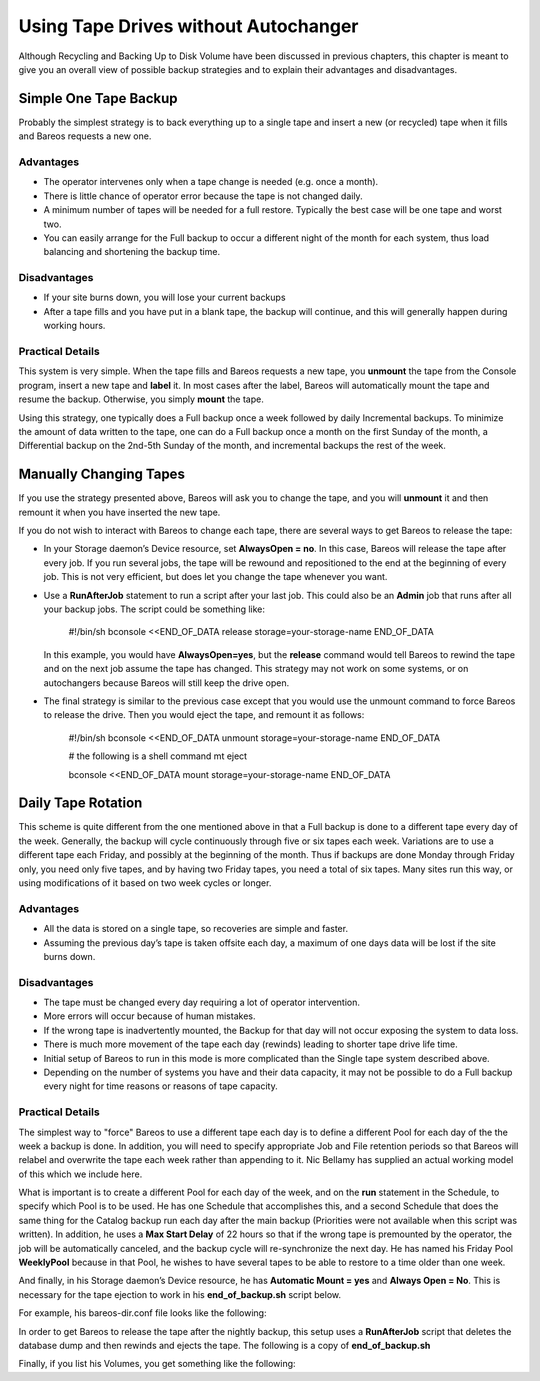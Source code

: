 .. _StrategiesChapter:

Using Tape Drives without Autochanger
=====================================

.. index::
   single: Backup Strategies


Although Recycling and Backing Up to Disk Volume have been discussed in previous chapters, this chapter is meant to give you an overall view of possible backup strategies and to explain their advantages and disadvantages. 

.. _`Simple`: Simple

Simple One Tape Backup
----------------------

.. index::
   single: One Tape Backup


Probably the simplest strategy is to back everything up to a single tape and insert a new (or recycled) tape when it fills and Bareos requests a new one.

Advantages
~~~~~~~~~~

-  The operator intervenes only when a tape change is needed (e.g. once a month).

-  There is little chance of operator error because the tape is not changed daily.

-  A minimum number of tapes will be needed for a full restore. Typically the best case will be one tape and worst two.

-  You can easily arrange for the Full backup to occur a different night of the month for each system, thus load balancing and shortening the backup time.

Disadvantages
~~~~~~~~~~~~~

-  If your site burns down, you will lose your current backups

-  After a tape fills and you have put in a blank tape, the backup will continue, and this will generally happen during working hours.

Practical Details
~~~~~~~~~~~~~~~~~

This system is very simple. When the tape fills and Bareos requests a new tape, you **unmount** the tape from the Console program, insert a new tape and **label** it. In most cases after the label, Bareos will automatically mount the tape and resume the backup. Otherwise, you simply **mount** the tape.

Using this strategy, one typically does a Full backup once a week followed by daily Incremental backups. To minimize the amount of data written to the tape, one can do a Full backup once a month on the first Sunday of the month, a Differential backup on the 2nd-5th Sunday of the month, and incremental backups the rest of the week. 

.. _`Manual`: Manual

Manually Changing Tapes
-----------------------

.. index::
   pair: Tape; Manually Changing


If you use the strategy presented above, Bareos will ask you to change the tape, and you will **unmount** it and then remount it when you have inserted the new tape.

If you do not wish to interact with Bareos to change each tape, there are several ways to get Bareos to release the tape:

-  In your Storage daemon’s Device resource, set :strong:`AlwaysOpen = no`. In this case, Bareos will release the tape after every job. If you run several jobs, the tape will be rewound and repositioned to the end at the beginning of every job. This is not very efficient, but does let you change the tape whenever you want.

-  Use a **RunAfterJob** statement to run a script after your last job. This could also be an **Admin** job that runs after all your backup jobs. The script could be something like:



      



             #!/bin/sh
             bconsole <<END_OF_DATA
             release storage=your-storage-name
             END_OF_DATA



      

   In this example, you would have **AlwaysOpen=yes**, but the **release** command would tell Bareos to rewind the tape and on the next job assume the tape has changed. This strategy may not work on some systems, or on autochangers because Bareos will still keep the drive open.

-  The final strategy is similar to the previous case except that you would use the unmount command to force Bareos to release the drive. Then you would eject the tape, and remount it as follows:



      



             #!/bin/sh
             bconsole <<END_OF_DATA
             unmount storage=your-storage-name
             END_OF_DATA

             # the following is a shell command
             mt eject

             bconsole <<END_OF_DATA
             mount storage=your-storage-name
             END_OF_DATA



      



.. _`Daily`: Daily

Daily Tape Rotation
-------------------

.. index::
   single: Daily Tape Rotation


This scheme is quite different from the one mentioned above in that a Full backup is done to a different tape every day of the week. Generally, the backup will cycle continuously through five or six tapes each week. Variations are to use a different tape each Friday, and possibly at the beginning of the month. Thus if backups are done Monday through Friday only, you need only five tapes, and by having two Friday tapes, you need a total of six tapes. Many sites run this way, or using
modifications of it based on two week cycles or longer.

.. _advantages-1:

Advantages
~~~~~~~~~~

-  All the data is stored on a single tape, so recoveries are simple and faster.

-  Assuming the previous day’s tape is taken offsite each day, a maximum of one days data will be lost if the site burns down.

.. _disadvantages-1:

Disadvantages
~~~~~~~~~~~~~

-  The tape must be changed every day requiring a lot of operator intervention.

-  More errors will occur because of human mistakes.

-  If the wrong tape is inadvertently mounted, the Backup for that day will not occur exposing the system to data loss.

-  There is much more movement of the tape each day (rewinds) leading to shorter tape drive life time.

-  Initial setup of Bareos to run in this mode is more complicated than the Single tape system described above.

-  Depending on the number of systems you have and their data capacity, it may not be possible to do a Full backup every night for time reasons or reasons of tape capacity.

.. _practical-details-1:

Practical Details
~~~~~~~~~~~~~~~~~

The simplest way to "force" Bareos to use a different tape each day is to define a different Pool for each day of the the week a backup is done. In addition, you will need to specify appropriate Job and File retention periods so that Bareos will relabel and overwrite the tape each week rather than appending to it. Nic Bellamy has supplied an actual working model of this which we include here.

What is important is to create a different Pool for each day of the week, and on the **run** statement in the Schedule, to specify which Pool is to be used. He has one Schedule that accomplishes this, and a second Schedule that does the same thing for the Catalog backup run each day after the main backup (Priorities were not available when this script was written). In addition, he uses a **Max Start Delay** of 22 hours so that if the wrong tape is premounted by the operator, the job will be
automatically canceled, and the backup cycle will re-synchronize the next day. He has named his Friday Pool **WeeklyPool** because in that Pool, he wishes to have several tapes to be able to restore to a time older than one week.

And finally, in his Storage daemon’s Device resource, he has **Automatic Mount = yes** and **Always Open = No**. This is necessary for the tape ejection to work in his **end_of_backup.sh** script below.

For example, his bareos-dir.conf file looks like the following:

.. raw:: latex

   




    # /etc/bareos/bareos-dir.conf
    #
    # Bareos Director Configuration file
    #
    Director {
      Name = ServerName
      DIRport = 9101
      QueryFile = "/etc/bareos/query.sql"
      Maximum Concurrent Jobs = 1
      Password = "console-pass"
      Messages = Standard
    }
    #
    # Define the main nightly save backup job
    #
    Job {
      Name = "NightlySave"
      Type = Backup
      Client = ServerName
      FileSet = "Full Set"
      Schedule = "WeeklyCycle"
      Storage = Tape
      Messages = Standard
      Pool = Default
      Write Bootstrap = "/var/lib/bareos/NightlySave.bsr"
      Max Start Delay = 22h
    }
    # Backup the catalog database (after the nightly save)
    Job {
      Name = "BackupCatalog"
      Type = Backup
      Client = ServerName
      FileSet = "Catalog"
      Schedule = "WeeklyCycleAfterBackup"
      Storage = Tape
      Messages = Standard
      Pool = Default
      # This creates an ASCII copy of the catalog
      # WARNING!!! Passing the password via the command line is insecure.
      # see comments in make_catalog_backup for details.
      RunBeforeJob = "/usr/lib/bareos/make_catalog_backup -u bareos"
      # This deletes the copy of the catalog, and ejects the tape
      RunAfterJob  = "/etc/bareos/end_of_backup.sh"
      Write Bootstrap = "/var/lib/bareos/BackupCatalog.bsr"
      Max Start Delay = 22h
    }
    # Standard Restore template, changed by Console program
    Job {
      Name = "RestoreFiles"
      Type = Restore
      Client = ServerName
      FileSet = "Full Set"
      Storage = Tape
      Messages = Standard
      Pool = Default
      Where = /tmp/bareos-restores
    }
    # List of files to be backed up
    FileSet {
      Name = "Full Set"
      Include = signature=MD5 {
        /
        /data
      }
      Exclude = { /proc /tmp /.journal }
    }
    #
    # When to do the backups
    #
    Schedule {
      Name = "WeeklyCycle"
      Run = Level=Full Pool=MondayPool Monday at 8:00pm
      Run = Level=Full Pool=TuesdayPool Tuesday at 8:00pm
      Run = Level=Full Pool=WednesdayPool Wednesday at 8:00pm
      Run = Level=Full Pool=ThursdayPool Thursday at 8:00pm
      Run = Level=Full Pool=WeeklyPool Friday at 8:00pm
    }
    # This does the catalog. It starts after the WeeklyCycle
    Schedule {
      Name = "WeeklyCycleAfterBackup"
      Run = Level=Full Pool=MondayPool Monday at 8:15pm
      Run = Level=Full Pool=TuesdayPool Tuesday at 8:15pm
      Run = Level=Full Pool=WednesdayPool Wednesday at 8:15pm
      Run = Level=Full Pool=ThursdayPool Thursday at 8:15pm
      Run = Level=Full Pool=WeeklyPool Friday at 8:15pm
    }
    # This is the backup of the catalog
    FileSet {
      Name = "Catalog"
      Include = signature=MD5 {
         /var/lib/bareos/bareos.sql
      }
    }
    # Client (File Services) to backup
    Client {
      Name = ServerName
      Address = dionysus
      FDPort = 9102
      Password = "client-pass"
      File Retention = 30d
      Job Retention = 30d
      AutoPrune = yes
    }
    # Definition of file storage device
    Storage {
      Name = Tape
      Address = dionysus
      SDPort = 9103
      Password = "storage-pass"
      Device = Tandberg
      Media Type = MLR1
    }
    # Generic catalog service
    Catalog {
      Name = MyCatalog
      dbname = bareos; user = bareos; password = ""
    }
    # Reasonable message delivery -- send almost all to email address
    #  and to the console
    Messages {
      Name = Standard
      mailcommand = "/usr/sbin/bsmtp -h localhost -f \"\(Bareos\) %r\" -s \"Bareos: %t %e of %c %l\" %r"
      operatorcommand = "/usr/sbin/bsmtp -h localhost -f \"\(Bareos\) %r\" -s \"Bareos: Intervention needed for %j\" %r"
      mail = root@localhost = all, !skipped
      operator = root@localhost = mount
      console = all, !skipped, !saved
      append = "/var/lib/bareos/log" = all, !skipped
    }

    # Pool definitions
    #
    # Default Pool for jobs, but will hold no actual volumes
    Pool {
      Name = Default
      Pool Type = Backup
    }
    Pool {
      Name = MondayPool
      Pool Type = Backup
      Recycle = yes
      AutoPrune = yes
      Volume Retention = 6d
      Maximum Volume Jobs = 2
    }
    Pool {
      Name = TuesdayPool
      Pool Type = Backup
      Recycle = yes
      AutoPrune = yes
      Volume Retention = 6d
      Maximum Volume Jobs = 2
    }
    Pool {
      Name = WednesdayPool
      Pool Type = Backup
      Recycle = yes
      AutoPrune = yes
      Volume Retention = 6d
      Maximum Volume Jobs = 2
    }
    Pool {
      Name = ThursdayPool
      Pool Type = Backup
      Recycle = yes
      AutoPrune = yes
      Volume Retention = 6d
      Maximum Volume Jobs = 2
    }
    Pool {
      Name = WeeklyPool
      Pool Type = Backup
      Recycle = yes
      AutoPrune = yes
      Volume Retention = 12d
      Maximum Volume Jobs = 2
    }
    # EOF

.. raw:: latex

   

In order to get Bareos to release the tape after the nightly backup, this setup uses a **RunAfterJob** script that deletes the database dump and then rewinds and ejects the tape. The following is a copy of **end_of_backup.sh**

.. raw:: latex

   



    #! /bin/sh
    /usr/lib/bareos/delete_catalog_backup
    mt rewind
    mt eject
    exit 0

.. raw:: latex

   

Finally, if you list his Volumes, you get something like the following:

.. raw:: latex

   



    *list media
    Using default Catalog name=MyCatalog DB=bareos
    Pool: WeeklyPool
    +-----+-----------+-------+--------+-----------+-----------------+-------+------+
    | MeId| VolumeName| MedTyp| VolStat| VolBytes  | LastWritten     | VolRet| Recyc|
    +-----+-----------+-------+--------+-----------+-----------------+-------+------+
    | 5   | Friday_1  | MLR1  | Used   | 2157171998| 2003-07-11 20:20| 103680| 1    |
    | 6   | Friday_2  | MLR1  | Append | 0         | 0               | 103680| 1    |
    +-----+-----------+-------+--------+-----------+-----------------+-------+------+
    Pool: MondayPool
    +-----+-----------+-------+--------+-----------+-----------------+-------+------+
    | MeId| VolumeName| MedTyp| VolStat| VolBytes  | LastWritten     | VolRet| Recyc|
    +-----+-----------+-------+--------+-----------+-----------------+-------+------+
    | 2   | Monday    | MLR1  | Used   | 2260942092| 2003-07-14 20:20| 518400| 1    |
    +-----+-----------+-------+--------+-----------+-----------------+-------+------+
    Pool: TuesdayPool
    +-----+-----------+-------+--------+-----------+-----------------+-------+------+
    | MeId| VolumeName| MedTyp| VolStat| VolBytes  | LastWritten     | VolRet| Recyc|
    +-----+-----------+-------+--------+-----------+-----------------+-------+------+
    | 3   | Tuesday   | MLR1  | Used   | 2268180300| 2003-07-15 20:20| 518400| 1    |
    +-----+-----------+-------+--------+-----------+-----------------+-------+------+
    Pool: WednesdayPool
    +-----+-----------+-------+--------+-----------+-----------------+-------+------+
    | MeId| VolumeName| MedTyp| VolStat| VolBytes  | LastWritten     | VolRet| Recyc|
    +-----+-----------+-------+--------+-----------+-----------------+-------+------+
    | 4   | Wednesday | MLR1  | Used   | 2138871127| 2003-07-09 20:2 | 518400| 1    |
    +-----+-----------+-------+--------+-----------+-----------------+-------+------+
    Pool: ThursdayPool
    +-----+-----------+-------+--------+-----------+-----------------+-------+------+
    | MeId| VolumeName| MedTyp| VolStat| VolBytes  | LastWritten     | VolRet| Recyc|
    +-----+-----------+-------+--------+-----------+-----------------+-------+------+
    | 1   | Thursday  | MLR1  | Used   | 2146276461| 2003-07-10 20:50| 518400| 1    |
    +-----+-----------+-------+--------+-----------+-----------------+-------+------+
    Pool: Default
    No results to list.

.. raw:: latex

   
